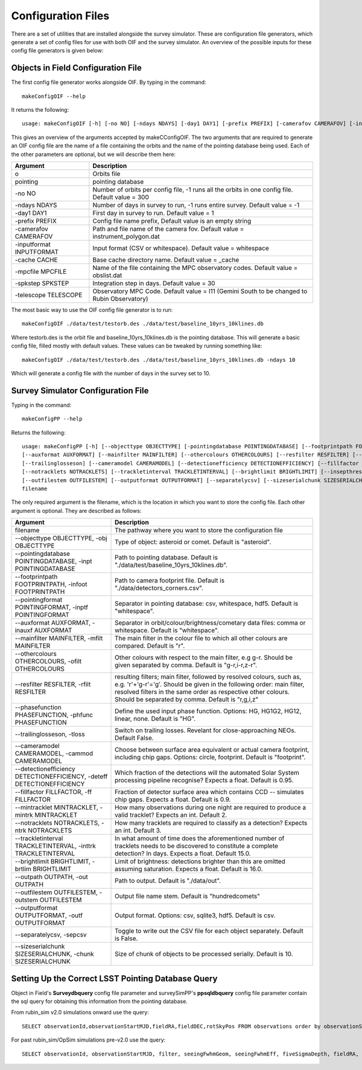 Configuration Files
=====================

There are a set of utilities that are installed alongside the survey simulator. These are configuration
file generators, which generate a set of config files for use with both OIF and the survey simulator.
An overview of the possible inputs for these config file generators is given below::

Objects in Field Configuration File
------------------------------------
The first config file generator works alongside OIF. By typing in the command::

   makeConfigOIF --help

It returns the following::

  usage: makeConfigOIF [-h] [-no NO] [-ndays NDAYS] [-day1 DAY1] [-prefix PREFIX] [-camerafov CAMERAFOV] [-inputformat INPUTFORMAT] [-cache CACHE] [-mpcfile MPCFILE][-spkstep SPKSTEP] [-telescope TELESCOPE] o pointing

This gives an overview of the arguments accepted by makeCConfigOIF. The two arguments that are required to generate an OIF config file are the name of a file containing 
the orbits and the name of the pointing database being used. Each of the other parameters are optional, 
but we will describe them here:



+--------------------------+----------------------------------------------------------------------------------------------------+
| Argument                 | Description                                                                                        |
+==========================+====================================================================================================+
| o                        | Orbits file                                                                                        |
+--------------------------+----------------------------------------------------------------------------------------------------+
| pointing                 | pointing database                                                                                  |
+--------------------------+----------------------------------------------------------------------------------------------------+
| -no NO                   | Number of orbits per config file, -1 runs all the orbits in one config file. Default value = 300   | 
+--------------------------+----------------------------------------------------------------------------------------------------+
| -ndays NDAYS             | Number of days in survey to run, -1 runs entire survey. Default value = -1                         | 
+--------------------------+----------------------------------------------------------------------------------------------------+
| -day1 DAY1               | First day in survey to run. Default value = 1                                                      | 
+--------------------------+----------------------------------------------------------------------------------------------------+
| -prefix PREFIX           | Config file name prefix, Default value is an empty string                                          | 
+--------------------------+----------------------------------------------------------------------------------------------------+
| -camerafov CAMERAFOV     | Path and file name of the camera fov. Default value = instrument_polygon.dat                       | 
+--------------------------+----------------------------------------------------------------------------------------------------+
| -inputformat INPUTFORMAT | Input format (CSV or whitespace). Default value = whitespace                                       | 
+--------------------------+----------------------------------------------------------------------------------------------------+
| -cache CACHE             | Base cache directory name. Default value = _cache                                                  | 
+--------------------------+----------------------------------------------------------------------------------------------------+
| -mpcfile MPCFILE         | Name of the file containing the MPC observatory codes. Default value = obslist.dat                 | 
+--------------------------+----------------------------------------------------------------------------------------------------+
| -spkstep SPKSTEP         | Integration step in days. Default value = 30                                                       | 
+--------------------------+----------------------------------------------------------------------------------------------------+
| -telescope TELESCOPE     | Observatory MPC Code. Default value = I11 (Gemini South to be changed to Rubin Observatory)        |
+--------------------------+----------------------------------------------------------------------------------------------------+


The most basic way to use the OIF config file generator is to run::

  makeConfigOIF ./data/test/testorb.des ./data/test/baseline_10yrs_10klines.db

Where testorb.des is the orbit file and baseline_10yrs_10klines.db is the pointing database. This will generate 
a basic config file, filled mostly with default values. These values can be tweaked by running something like::

  makeConfigOIF ./data/test/testorb.des ./data/test/baseline_10yrs_10klines.db -ndays 10
  
Which will generate a config file with the number of days in the survey set to 10.




Survey Simulator Configuration File 
-------------------------------------
Typing in the command::

   makeConfigPP --help

Returns the following::

  usage: makeConfigPP [-h] [--objecttype OBJECTTYPE] [-pointingdatabase POINTINGDATABASE] [--footprintpath FOOTPRINTPATH] [--pointingformat POINTINGFORMAT]
  [--auxformat AUXFORMAT] [--mainfilter MAINFILTER] [--othercolours OTHERCOLOURS] [--resfilter RESFILTER] [--phasefunction PHASEFUNCTION]
  [--trailinglosseson] [--cameramodel CAMERAMODEL] [--detectionefficiency DETECTIONEFFICIENCY] [--fillfactor FILLFACTOR] [--mintracklet MINTRACKLET]
  [--notracklets NOTRACKLETS] [--trackletinterval TRACKLETINTERVAL] [--brightlimit BRIGHTLIMIT] [--insepthreshold INSEPTHRESHOLD] [--outpath OUTPATH]
  [--outfilestem OUTFILESTEM] [--outputformat OUTPUTFORMAT] [--separatelycsv] [--sizeserialchunk SIZESERIALCHUNK]
  filename

The only required argument is the filename, which is the location in which you want to store the config file. Each other argument is optional.
They are described as follows:

+------------------------------------------------------------------------------+----------------------------------------------------------------------------------------------------------------------------------------------------------------------------------------------------------------------------------------------------------------------+
| Argument                                                                     | Description                                                                                                                                                                                                                                                          |
+==============================================================================+======================================================================================================================================================================================================================================================================+
| filename                                                                     | The pathway where you want to store the configuration file                                                                                                                                                                                                           |
+------------------------------------------------------------------------------+----------------------------------------------------------------------------------------------------------------------------------------------------------------------------------------------------------------------------------------------------------------------+
| --objecttype OBJECTTYPE, -obj OBJECTTYPE                                     | Type of object: asteroid or comet. Default is "asteroid".                                                                                                                                                                                                            |
+------------------------------------------------------------------------------+----------------------------------------------------------------------------------------------------------------------------------------------------------------------------------------------------------------------------------------------------------------------+
| --pointingdatabase POINTINGDATABASE, -inpt POINTINGDATABASE                  | Path to pointing database. Default is "./data/test/baseline_10yrs_10klines.db".                                                                                                                                                                                      |
+------------------------------------------------------------------------------+----------------------------------------------------------------------------------------------------------------------------------------------------------------------------------------------------------------------------------------------------------------------+
| --footprintpath FOOTPRINTPATH, -infoot FOOTPRINTPATH                         | Path to camera footprint file. Default is "./data/detectors_corners.csv".                                                                                                                                                                                            | 
+------------------------------------------------------------------------------+----------------------------------------------------------------------------------------------------------------------------------------------------------------------------------------------------------------------------------------------------------------------+
| --pointingformat POINTINGFORMAT, -inptf POINTINGFORMAT                       |  Separator in pointing database: csv, whitespace, hdf5. Default is "whitespace".                                                                                                                                                                                     | 
+------------------------------------------------------------------------------+----------------------------------------------------------------------------------------------------------------------------------------------------------------------------------------------------------------------------------------------------------------------+
| --auxformat AUXFORMAT, -inauxf AUXFORMAT                                     | Separator in orbit/colour/brightness/cometary data files: comma or whitespace. Default is "whitespace".                                                                                                                                                              | 
+------------------------------------------------------------------------------+----------------------------------------------------------------------------------------------------------------------------------------------------------------------------------------------------------------------------------------------------------------------+
| --mainfilter MAINFILTER, -mfilt MAINFILTER                                   | The main filter in the colour file to which all other colours are compared. Default is "r".                                                                                                                                                                          | 
+------------------------------------------------------------------------------+----------------------------------------------------------------------------------------------------------------------------------------------------------------------------------------------------------------------------------------------------------------------+
| --othercolours OTHERCOLOURS, -ofilt OTHERCOLOURS                             | Other colours with respect to the main filter, e.g g-r. Should be given separated by comma. Default is "g-r,i-r,z-r".                                                                                                                                                | 
+------------------------------------------------------------------------------+----------------------------------------------------------------------------------------------------------------------------------------------------------------------------------------------------------------------------------------------------------------------+
| --resfilter RESFILTER, -rfilt RESFILTER                                      | resulting filters; main filter, followed by resolved colours, such as, e.g. 'r'+'g-r'='g'. Should be given in the following order: main filter, resolved filters in the same order as respective other colours. Should be separated by comma. Default is "r,g,i,z"   | 
+------------------------------------------------------------------------------+----------------------------------------------------------------------------------------------------------------------------------------------------------------------------------------------------------------------------------------------------------------------+
| --phasefunction PHASEFUNCTION, -phfunc PHASEFUNCTION                         | Define the used input phase function. Options: HG, HG1G2, HG12, linear, none. Default is "HG".                                                                                                                                                                       | 
+------------------------------------------------------------------------------+----------------------------------------------------------------------------------------------------------------------------------------------------------------------------------------------------------------------------------------------------------------------+
| --trailinglosseson, -tloss                                                   |Switch on trailing losses. Revelant for close-approaching NEOs. Default False.                                                                                                                                                                                        | 
+------------------------------------------------------------------------------+----------------------------------------------------------------------------------------------------------------------------------------------------------------------------------------------------------------------------------------------------------------------+
| --cameramodel CAMERAMODEL, -cammod CAMERAMODEL                               | Choose between surface area equivalent or actual camera footprint, including chip gaps. Options: circle, footprint. Default is "footprint".                                                                                                                          | 
+------------------------------------------------------------------------------+----------------------------------------------------------------------------------------------------------------------------------------------------------------------------------------------------------------------------------------------------------------------+
| --detectionefficiency DETECTIONEFFICIENCY, -deteff DETECTIONEFFICIENCY       | Which fraction of the detections will the automated Solar System processing pipeline recognise? Expects a float. Default is 0.95.                                                                                                                                    |
+------------------------------------------------------------------------------+----------------------------------------------------------------------------------------------------------------------------------------------------------------------------------------------------------------------------------------------------------------------+
| --fillfactor FILLFACTOR, -ff FILLFACTOR                                      |  Fraction of detector surface area which contains CCD -- simulates chip gaps. Expects a float. Default is 0.9.                                                                                                                                                       | 
+------------------------------------------------------------------------------+----------------------------------------------------------------------------------------------------------------------------------------------------------------------------------------------------------------------------------------------------------------------+
| --mintracklet MINTRACKLET, -mintrk MINTRACKLET                               | How many observations during one night are required to produce a valid tracklet? Expects an int. Default 2.                                                                                                                                                          | 
+------------------------------------------------------------------------------+----------------------------------------------------------------------------------------------------------------------------------------------------------------------------------------------------------------------------------------------------------------------+
| --notracklets NOTRACKLETS, -ntrk NOTRACKLETS                                 | How many tracklets are required to classify as a detection? Expects an int. Default 3.                                                                                                                                                                               | 
+------------------------------------------------------------------------------+----------------------------------------------------------------------------------------------------------------------------------------------------------------------------------------------------------------------------------------------------------------------+
|  --trackletinterval TRACKLETINTERVAL, -inttrk TRACKLETINTERVAL               | In what amount of time does the aforementioned number of tracklets needs to be discovered to constitute a complete detection? In days. Expects a float. Default 15.0.                                                                                                | 
+------------------------------------------------------------------------------+----------------------------------------------------------------------------------------------------------------------------------------------------------------------------------------------------------------------------------------------------------------------+
| --brightlimit BRIGHTLIMIT, -brtlim BRIGHTLIMIT                               | Limit of brightness: detections brighter than this are omitted assuming saturation. Expects a float. Default is 16.0.                                                                                                                                                | 
+------------------------------------------------------------------------------+----------------------------------------------------------------------------------------------------------------------------------------------------------------------------------------------------------------------------------------------------------------------+
| --outpath OUTPATH, -out OUTPATH                                              |  Path to output. Default is "./data/out".                                                                                                                                                                                                                            |                                                                                                                                            
+------------------------------------------------------------------------------+----------------------------------------------------------------------------------------------------------------------------------------------------------------------------------------------------------------------------------------------------------------------+
| --outfilestem OUTFILESTEM, -outstem OUTFILESTEM                              |  Output file name stem. Default is "hundredcomets"                                                                                                                                                                                                                   | 
+------------------------------------------------------------------------------+----------------------------------------------------------------------------------------------------------------------------------------------------------------------------------------------------------------------------------------------------------------------+
| --outputformat OUTPUTFORMAT, -outf OUTPUTFORMAT                              | Output format. Options: csv, sqlite3, hdf5. Default is csv.                                                                                                                                                                                                          |
+------------------------------------------------------------------------------+----------------------------------------------------------------------------------------------------------------------------------------------------------------------------------------------------------------------------------------------------------------------+
| --separatelycsv, -sepcsv                                                     | Toggle to write out the CSV file for each object separately. Default is False.                                                                                                                                                                                       | 
+------------------------------------------------------------------------------+----------------------------------------------------------------------------------------------------------------------------------------------------------------------------------------------------------------------------------------------------------------------+
| --sizeserialchunk SIZESERIALCHUNK, -chunk SIZESERIALCHUNK                    |  Size of chunk of objects to be processed serially. Default is 10.                                                                                                                                                                                                   | 
+------------------------------------------------------------------------------+----------------------------------------------------------------------------------------------------------------------------------------------------------------------------------------------------------------------------------------------------------------------+

 .. _database_query:  

Setting Up the Correct LSST Pointing Database Query 
---------------------------------------------------

Object in Field's **Surveydbquery** config file parameter and surveySimPP's **ppsqldbquery** config file parameter contain the sql query for obtaining this information from the pointing database. 

From rubin_sim v2.0 simulations onward use the query::

  SELECT observationId,observationStartMJD,fieldRA,fieldDEC,rotSkyPos FROM observations order by observationStartMJD

For past rubin_sim/OpSim simulations pre-v2.0 use the query::

  SELECT observationId, observationStartMJD, filter, seeingFwhmGeom, seeingFwhmEff, fiveSigmaDepth, fieldRA, fieldDec, rotSkyPos FROM SummaryAllProps order by observationId



